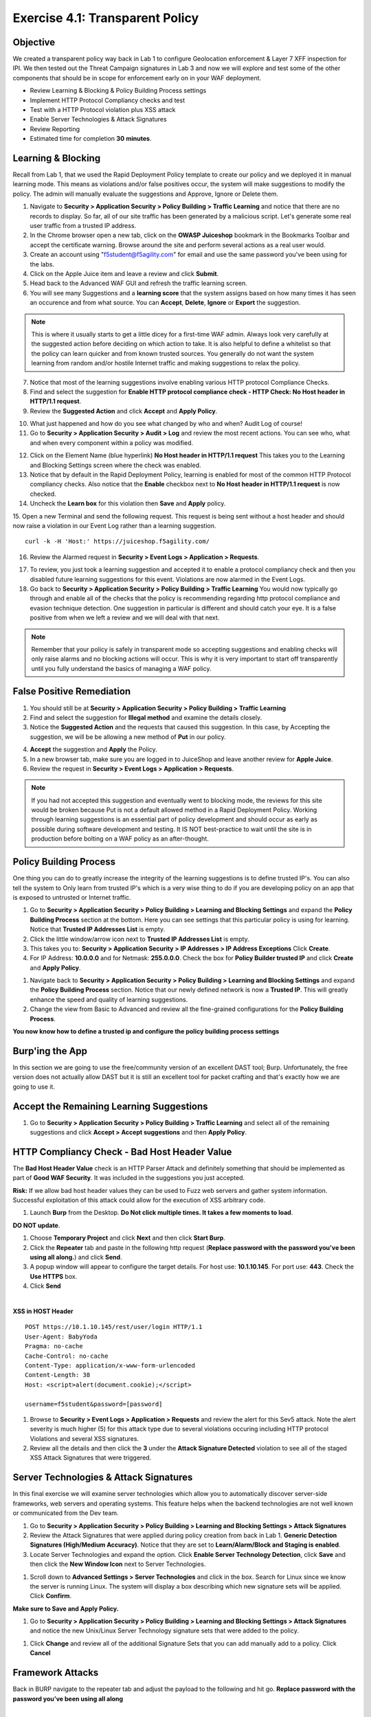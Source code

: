 Exercise 4.1: Transparent Policy 
----------------------------------------

Objective
~~~~~~~~~~
We created a transparent policy way back in Lab 1 to configure Geolocation enforcement & Layer 7 XFF inspection for IPI. We then tested out the Threat Campaign signatures in Lab 3 and now we will explore and test some of the other components that should be in scope for enforcement early on in your WAF deployment. 


- Review Learning & Blocking & Policy Building Process settings
- Implement HTTP Protocol Compliancy checks and test
- Test with a HTTP Protocol violation plus XSS attack
- Enable Server Technologies & Attack Signatures
- Review Reporting

- Estimated time for completion **30** **minutes**.

Learning & Blocking 
~~~~~~~~~~~~~~~~~~~~~
Recall from Lab 1, that we used the Rapid Deployment Policy template to create our policy and we deployed it in manual learning mode. This means as violations and/or false positives occur, the system will make suggestions to modify the policy. The admin will manually evaluate the suggestions and Approve, Ignore or Delete them.  

#. Navigate to **Security > Application Security >  Policy Building > Traffic Learning** and notice that there are no records to display. So far, all of our site traffic has been generated by a malicious script. Let's generate some real user traffic from a trusted IP address. 
#. In the Chrome browser open a new tab, click on the **OWASP Juiceshop** bookmark in the Bookmarks Toolbar and accept the certificate warning. Browse around the site and perform several actions as a real user would. 
#. Create an account using "f5student@f5agility.com" for email and use the same password you've been using for the labs. 
#. Click on the Apple Juice item and leave a review and click **Submit**. 
#. Head back to the Advanced WAF GUI and refresh the traffic learning screen. 
#. You will see many Suggestions and a **learning score** that the system assigns based on how many times it has seen an occurence and from what source. You can **Accept**, **Delete**, **Ignore** or **Export** the suggestion. 

.. NOTE:: This is where it usually starts to get a little dicey for a first-time WAF admin. Always look very carefully at the suggested action before deciding on which action to take. It is also helpful to define a whitelist so that the policy can learn quicker and from known trusted sources. You generally do not want the system learning from random and/or hostile Internet traffic and making suggestions to relax the policy.   

.. image:: images/learning.png
  :width: 600 px

7. Notice that most of the learning suggestions involve enabling various HTTP protocol Compliance Checks.   
8. Find and select the suggestion for **Enable HTTP protocol compliance check - HTTP Check: No Host header in HTTP/1.1 request**. 
9. Review the **Suggested Action** and click **Accept** and **Apply Policy**. 

.. image:: images/proto.png
  :width: 600 px

10. What just happened and how do you see what changed by who and when? Audit Log of course!
11. Go to **Security > Application Security >  Audit > Log** and review the most recent actions. You can see who, what and when every component within a policy was modified. 

.. image:: images/audit.png
  :width: 600 px


12. Click on the Element Name (blue hyperlink) **No Host header in HTTP/1.1 request** This takes you to the Learning and Blocking Settings screen where the check was enabled. 
13. Notice that by default in the Rapid Deployment Policy, learning is enabled for most of the common HTTP Protocol compliancy checks. Also notice that the **Enable** checkbox next to **No Host header in HTTP/1.1 request** is now checked.  
14. Uncheck the **Learn box** for this violation then **Save** and **Apply** policy. 
15. Open a new Terminal and send the following request. This request is being sent without a host header and should now raise a violation in our Event Log rather than a learning suggestion. 
::  
    curl -k -H 'Host:' https://juiceshop.f5agility.com/

16. Review the Alarmed request in **Security > Event Logs > Application  > Requests**.

.. image:: images/httpviol.png
  :width: 600 px

17. To review, you just took a learning suggestion and accepted it to enable a protocol compliancy check and then you disabled future learning suggestions for this event. Violations are now alarmed in the Event Logs. 
18. Go back to **Security > Application Security >  Policy Building > Traffic Learning** You would now typically go through and enable all of the checks that the policy is recommending regarding http protocol compliance and evasion technique detection. One suggestion in particular is different and should catch your eye. It is a false positive from when we left a review and we will deal with that next. 

.. NOTE:: Remember that your policy is safely in transparent mode so accepting suggestions and enabling checks will only raise alarms and no blocking actions will occur. This is why it is very important to start off transparently until you fully understand the basics of managing a WAF policy. 


False Positive Remediation 
~~~~~~~~~~~~~~~~~~~~~~~~~~~~
1. You should still be at **Security > Application Security >  Policy Building > Traffic Learning** 
2. Find and select the suggestion for **Illegal method** and examine the details closely. 
3. Notice the **Suggested Action** and the requests that caused this suggestion. In this case, by Accepting the suggestion, we will be be allowing a new method of **Put** in our policy. 

.. image:: images/review.png
  :width: 600 px

4. **Accept** the suggestion and **Apply** the Policy. 
5. In a new browser tab, make sure you are logged in to JuiceShop and leave another review for **Apple Juice**. 
6.  Review the request in **Security > Event Logs > Application  > Requests**. 

.. image:: images/put.png
  :width: 600 px

.. NOTE:: If you had not accepted this suggestion and eventually went to blocking mode, the reviews for this site would be broken because Put is not a default allowed method in a Rapid Deployment Policy. Working through learning suggestions is an essential part of policy development and should occur as early as possible during software development and testing. It IS NOT best-practice to wait until the site is in production before bolting on a WAF policy as an after-thought. 

Policy Building Process
~~~~~~~~~~~~~~~~~~~~~~~~~~~

One thing you can do to greatly increase the integrity of the learning suggestions is to define trusted IP's. You can also tell the system to Only learn from trusted IP's which is a very wise thing to do if you are developing policy on an app that is exposed to untrusted or Internet traffic. 

#. Go to **Security > Application Security >  Policy Building > Learning and Blocking Settings** and expand the **Policy Building Process** section at the bottom. Here you can see settings that this particular policy is using for learning. Notice that **Trusted IP Addresses List** is empty. 
#. Click the little window/arrow icon next to **Trusted IP Addresses List** is empty.
#. This takes you to: **Security > Application Security > IP Addresses > IP Address Exceptions** Click **Create**. 
#. For IP Address: **10.0.0.0** and for Netmask: **255.0.0.0**. Check the box for **Policy Builder trusted IP** and click **Create** and **Apply Policy**.

.. image:: images/ip.png
  :width: 600 px

#. Navigate back to **Security > Application Security >  Policy Building > Learning and Blocking Settings** and expand the **Policy Building Process** section. Notice that our newly defined network is now a **Trusted IP**. This will greatly enhance the speed and quality of learning suggestions. 
#. Change the view from Basic to Advanced and review all the fine-grained configurations for the **Policy Building Process**.

.. image:: images/pbp.png
  :width: 600 px

**You now know how to define a trusted ip and configure the policy building process settings**

Burp'ing the App
~~~~~~~~~~~~~~~~
In this section we are going to use the free/community version of an excellent DAST tool; Burp. Unfortunately, the free version does not actually allow DAST but it is still an excellent tool for packet crafting and that's exactly how we are going to use it.

Accept the Remaining Learning Suggestions
~~~~~~~~~~~~~~~~~~~~~~~~~~~~~~~~~~~~~~~~~~~
1. Go to **Security > Application Security >  Policy Building > Traffic Learning** and select all of the remaining suggestions and click **Accept > Accept suggestions** and then **Apply Policy**. 

.. image:: images/accept.png
  :width: 600 px

HTTP Compliancy Check - Bad Host Header Value
~~~~~~~~~~~~~~~~~~~~~~~~~~~~~~~~~~~~~~~~~~~~~~~~

The **Bad Host Header Value** check is an HTTP Parser Attack and definitely something that should be implemented as part of **Good WAF Security**. It was included in the suggestions you just accepted. 

**Risk:**
If we allow bad host header values they can be used to Fuzz web servers and gather system information. Successful exploitation of this attack could allow for the execution of XSS arbitrary code.

#. Launch **Burp** from the Desktop. **Do Not click multiple times. It takes a few moments to load**. 

.. image:: images/burp.png

**DO NOT update**. 

#. Choose **Temporary Project** and click **Next** and then click **Start Burp**. 
#. Click the **Repeater** tab and paste in the following http request (**Replace password with the password you've been using all along.**) and click **Send**.
#. A popup window will appear to configure the target details. For host use: **10.1.10.145**. For port use: **443**. Check the **Use HTTPS** box. 
#. Click **Send**

|

**XSS in HOST Header**

::

  POST https://10.1.10.145/rest/user/login HTTP/1.1
  User-Agent: BabyYoda
  Pragma: no-cache
  Cache-Control: no-cache
  Content-Type: application/x-www-form-urlencoded
  Content-Length: 38
  Host: <script>alert(document.cookie);</script>

  username=f5student&password=[password]


.. image:: images/burpreq.png
  :width: 600 px

#. Browse to **Security > Event Logs > Application > Requests** and review the alert for this Sev5 attack. Note the alert severity is much higher (5) for this attack type due to several violations occuring including HTTP protocol Violations and several XSS signatures.
#. Review all the details and then click the **3** under the **Attack Signature Detected** violation to see all of the staged XSS Attack Signatures that were triggered. 

.. image:: images/xss-out.png
  :width: 600 px



Server Technologies & Attack Signatures
~~~~~~~~~~~~~~~~~~~~~~~~~~~~~~~~~~~~~~~~~~~

In this final exercise we will examine server technologies which allow you to automatically discover server-side frameworks, web servers and operating systems. This feature helps when the backend technologies are not well known or communicated from the Dev team.

#. Go to **Security > Application Security > Policy Building > Learning and Blocking Settings > Attack Signatures**
#. Review the Attack Signatures that were applied during policy creation from back in Lab 1. **Generic Detection Signatures (High/Medium Accuracy)**. Notice that they are set to **Learn/Alarm/Block and Staging is enabled**. 
#. Locate Server Technologies and expand the option. Click **Enable Server Technology Detection**, click **Save** and then click the **New Window Icon** next to Server Technologies. 

.. image:: images/st.png
  :width: 600 px

#. Scroll down to **Advanced Settings > Server Technologies** and click in the box. Search for Linux since we know the server is running Linux. The system will display a box describing which new signature sets will be applied. Click **Confirm**. 

.. image:: images/ast.png
  :width: 600 px

**Make sure to Save and Apply Policy.**

#. Go to **Security > Application Security > Policy Building > Learning and Blocking Settings > Attack Signatures** and notice the new Unix/Linux Server Technology signature sets that were added to the policy. 

.. image:: images/unix.png
  :width: 600 px

#. Click **Change** and review all of the additional Signature Sets that you can add manually add to a policy. Click **Cancel**

Framework Attacks
~~~~~~~~~~~~~~~~~~~

Back in BURP navigate to the repeater tab and adjust the payload to the following and hit go. **Replace password with the password you’ve been using all along**

|

**Framework Attack**

::

  POST https://10.1.10.145/rest/user/login HTTP/1.1
  User-Agent: ImperialProbeDroid
  Pragma: no-cache
  Cache-Control: no-cache
  Content-Type: /etc/init.d/iptables stop; service iptables stop; SuSEfirewall2 stop; reSuSEfirewall2 stop; cd /tmp; wget -c https://10.1.10.145:443/7; chmod 777 7; ./7;
  Content-Length: 38
  Host: DarthMaul

  username=f5student&password=[password]


#. Browse to **Security > Event Logs > Application > Requests** and look for the most recent Sev5 Event. Select the event, review the violations and click the **2** under Occurrences for the Attack signature detected violation.  
#. Click the little blue **i** and review the Attack Signature Details. We can see that this was a Systems based Unix/Linux Signature in staging mode. 

.. image:: images/systems.png
  :width: 600 px

We are now alerting on attacks aimed at Server Technologies. 

Review Reporting
~~~~~~~~~~~~~~~~~~
#. Navigate to **Security > Reporting > Application > Charts** and change the View By: to **Ip Intelligence** and review the chart. 
#. Change the chart type from Absolute to **Stacked**
#. Change the View By: to **Client IP Addresses**

.. image:: images/client_ip.png
  :width: 600 px

4. Change the Advanced Filter to: **Top Alarmed URLs**. 
#. Change the Advanced Filter to: **Top attacks in the last day** and View By: to **Client Countries**. 
#. Explore addtional charts that you can generate and export. 

.. image:: images/charts.png
  :width: 600 px

7. Navigate to **Security > Overview > Application > Traffic**

.. image:: images/overview.png
  :width: 600 px

8. Go to **Security > Overview > OWASP Compliance** and review the report. As you can see there is still much to do from a best-practices App-Sec perspective. For more information check out our OWASP 111 Lab which covers these categories in detail. 

.. image:: images/owasp.png
  :width: 600 px


**This completes Lab 4**

**Congratulations! It was a long road but you made it though and now have the knowledge to go forth and start testing. Given the Advanced WAF is a proxy, you could build a Virtual Edition F5 locally on your machine and implement a number of test scenarios with no impacts to a production application. Contact your friendly neighborhood F5 Solutions Engineer for more information!! Hope to see you in the 241 Elevated WAF Protection class! Cheers!!!**



